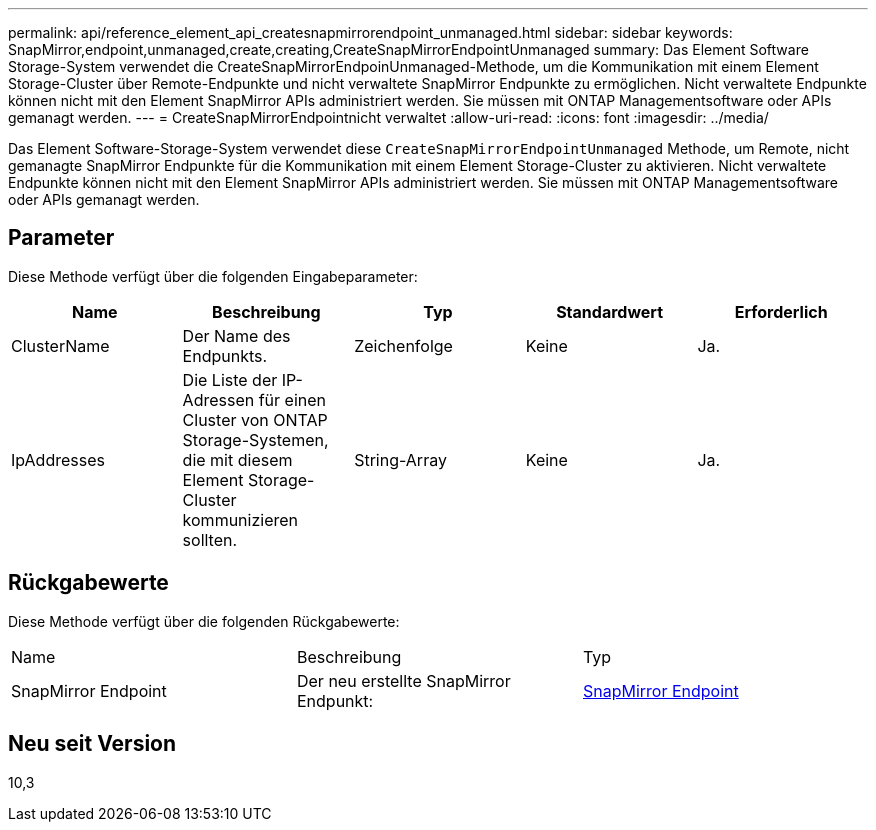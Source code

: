 ---
permalink: api/reference_element_api_createsnapmirrorendpoint_unmanaged.html 
sidebar: sidebar 
keywords: SnapMirror,endpoint,unmanaged,create,creating,CreateSnapMirrorEndpointUnmanaged 
summary: Das Element Software Storage-System verwendet die CreateSnapMirrorEndpoinUnmanaged-Methode, um die Kommunikation mit einem Element Storage-Cluster über Remote-Endpunkte und nicht verwaltete SnapMirror Endpunkte zu ermöglichen. Nicht verwaltete Endpunkte können nicht mit den Element SnapMirror APIs administriert werden. Sie müssen mit ONTAP Managementsoftware oder APIs gemanagt werden. 
---
= CreateSnapMirrorEndpointnicht verwaltet
:allow-uri-read: 
:icons: font
:imagesdir: ../media/


[role="lead"]
Das Element Software-Storage-System verwendet diese `CreateSnapMirrorEndpointUnmanaged` Methode, um Remote, nicht gemanagte SnapMirror Endpunkte für die Kommunikation mit einem Element Storage-Cluster zu aktivieren. Nicht verwaltete Endpunkte können nicht mit den Element SnapMirror APIs administriert werden. Sie müssen mit ONTAP Managementsoftware oder APIs gemanagt werden.



== Parameter

Diese Methode verfügt über die folgenden Eingabeparameter:

|===
| Name | Beschreibung | Typ | Standardwert | Erforderlich 


 a| 
ClusterName
 a| 
Der Name des Endpunkts.
 a| 
Zeichenfolge
 a| 
Keine
 a| 
Ja.



 a| 
IpAddresses
 a| 
Die Liste der IP-Adressen für einen Cluster von ONTAP Storage-Systemen, die mit diesem Element Storage-Cluster kommunizieren sollten.
 a| 
String-Array
 a| 
Keine
 a| 
Ja.

|===


== Rückgabewerte

Diese Methode verfügt über die folgenden Rückgabewerte:

|===


| Name | Beschreibung | Typ 


 a| 
SnapMirror Endpoint
 a| 
Der neu erstellte SnapMirror Endpunkt:
 a| 
xref:reference_element_api_snapmirrorendpoint.adoc[SnapMirror Endpoint]

|===


== Neu seit Version

10,3
